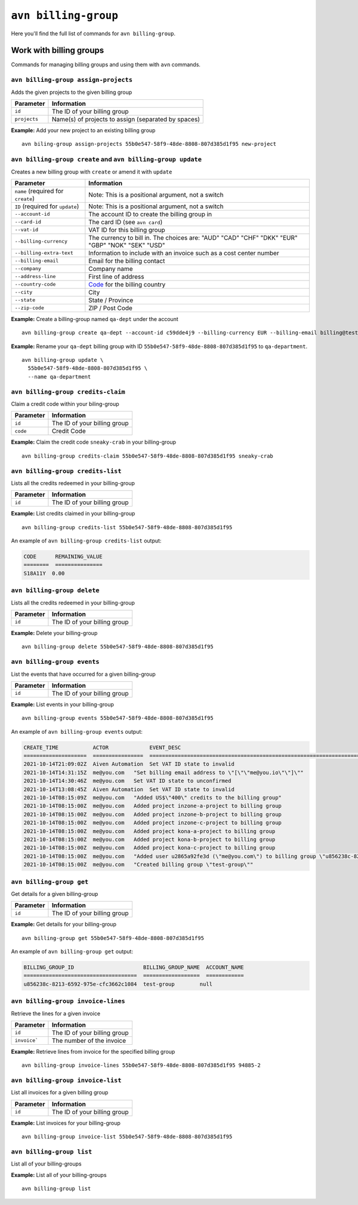 ``avn billing-group``
==================================

Here you'll find the full list of commands for ``avn billing-group``.


Work with billing groups
-------------------------

Commands for managing billing groups and using them with ``avn`` commands.


``avn billing-group assign-projects``
'''''''''''''''''''''''''''''''''''''

Adds the given projects to the given billing group

.. list-table::
  :header-rows: 1
  :align: left

  * - Parameter
    - Information
  * - ``id``
    - The ID of your billing group
  * - ``projects``
    - Name(s) of projects to assign (separated by spaces)

**Example:** Add your new project to an existing billing group

::

  avn biling-group assign-projects 55b0e547-58f9-48de-8808-807d385d1f95 new-project


``avn billing-group create`` and ``avn billing-group update``
'''''''''''''''''''''''''''''''''''''''''''''''''''''''''''''

Creates a new billing group with ``create`` or amend it with ``update``

.. list-table::
  :header-rows: 1
  :align: left

  * - Parameter
    - Information
  * - ``name`` (required for ``create``)
    - Note: This is a positional argument, not a switch
  * - ``ID`` (required for ``update``)
    - Note: This is a positional argument, not a switch
  * - ``--account-id``
    - The account ID to create the billing group in
  * - ``--card-id``
    - The card ID (see ``avn card``)
  * - ``--vat-id``
    - VAT ID for this billing group
  * - ``--billing-currency``
    - The currency to bill in. The choices are: "AUD" "CAD" "CHF" "DKK" "EUR" "GBP" "NOK" "SEK" "USD"
  * - ``--billing-extra-text``
    - Information to include with an invoice such as a cost center number
  * - ``--billing-email``
    - Email for the billing contact
  * - ``--company``
    - Company name
  * - ``--address-line``
    - First line of address
  * - ``--country-code``
    - `Code <https://en.wikipedia.org/wiki/ISO_3166-1_alpha-2#Officially_assigned_code_elements>`_ for the billing country
  * - ``--city``
    - City
  * - ``--state``
    - State / Province
  * - ``--zip-code``
    - ZIP / Post Code

**Example:** Create a billing-group named ``qa-dept`` under the account

::

  avn billing-group create qa-dept --account-id c59dde4j9 --billing-currency EUR --billing-email billing@testers.dev --company testers --address-line "1 No Way" --country-code SE --city Stockholm

**Example:** Rename your ``qa-dept`` billing group with ID ``55b0e547-58f9-48de-8808-807d385d1f95`` to ``qa-department``.

::

  avn billing-group update \
    55b0e547-58f9-48de-8808-807d385d1f95 \
    --name qa-department 

``avn billing-group credits-claim``
''''''''''''''''''''''''''''''''''''

Claim a credit code within your biling-group

.. list-table::
  :header-rows: 1
  :align: left

  * - Parameter
    - Information
  * - ``id``
    - The ID of your billing group
  * - ``code``
    - Credit Code

**Example:** Claim the credit code ``sneaky-crab`` in your billing-group

::

  avn billing-group credits-claim 55b0e547-58f9-48de-8808-807d385d1f95 sneaky-crab

``avn billing-group credits-list``
''''''''''''''''''''''''''''''''''''

Lists all the credits redeemed in your billing-group

.. list-table::
  :header-rows: 1
  :align: left

  * - Parameter
    - Information
  * - ``id``
    - The ID of your billing group

**Example:** List credits claimed in your billing-group

::

  avn billing-group credits-list 55b0e547-58f9-48de-8808-807d385d1f95

An example of ``avn billing-group credits-list`` output:

.. code:: text

  CODE      REMAINING_VALUE
  ========  ===============
  S18A11Y  0.00


``avn billing-group delete``
''''''''''''''''''''''''''''''''''''

Lists all the credits redeemed in your billing-group

.. list-table::
  :header-rows: 1
  :align: left

  * - Parameter
    - Information
  * - ``id``
    - The ID of your billing group

**Example:** Delete your billing-group

::

  avn billing-group delete 55b0e547-58f9-48de-8808-807d385d1f95

``avn billing-group events``
'''''''''''''''''''''''''''''

List the events that have occurred for a given billing-group 

.. list-table::
  :header-rows: 1
  :align: left

  * - Parameter
    - Information
  * - ``id``
    - The ID of your billing group

**Example:** List events in your billing-group

::

  avn billing-group events 55b0e547-58f9-48de-8808-807d385d1f95

An example of ``avn billing-group events`` output:

.. code:: text

  CREATE_TIME           ACTOR             EVENT_DESC
  ====================  ================  ===================================================================================================================
  2021-10-14T21:09:02Z  Aiven Automation  Set VAT ID state to invalid
  2021-10-14T14:31:15Z  me@you.com   "Set billing email address to \"[\"\"me@you.io\"\"]\""
  2021-10-14T14:30:46Z  me@you.com   Set VAT ID state to unconfirmed
  2021-10-14T13:08:45Z  Aiven Automation  Set VAT ID state to invalid
  2021-10-14T08:15:09Z  me@you.com   "Added US$\"400\" credits to the billing group"
  2021-10-14T08:15:00Z  me@you.com   Added project inzone-a-project to billing group
  2021-10-14T08:15:00Z  me@you.com   Added project inzone-b-project to billing group
  2021-10-14T08:15:00Z  me@you.com   Added project inzone-c-project to billing group
  2021-10-14T08:15:00Z  me@you.com   Added project kona-a-project to billing group
  2021-10-14T08:15:00Z  me@you.com   Added project kona-b-project to billing group
  2021-10-14T08:15:00Z  me@you.com   Added project kona-c-project to billing group
  2021-10-14T08:15:00Z  me@you.com   "Added user u2865a92fe3d (\"me@you.com\") to billing group \"u856238c-8213-6592-975e-cfc3662c1084\" with type"
  2021-10-14T08:15:00Z  me@you.com   "Created billing group \"test-group\""


``avn billing-group get``
''''''''''''''''''''''''''

Get details for a given billing-group

.. list-table::
  :header-rows: 1
  :align: left

  * - Parameter
    - Information
  * - ``id``
    - The ID of your billing group

**Example:** Get details for your billing-group

::

  avn billing-group get 55b0e547-58f9-48de-8808-807d385d1f95

An example of ``avn billing-group get`` output:

.. code:: text

  BILLING_GROUP_ID                      BILLING_GROUP_NAME  ACCOUNT_NAME
  ====================================  ==================  ============
  u856238c-8213-6592-975e-cfc3662c1084  test-group        null


``avn billing-group invoice-lines``
''''''''''''''''''''''''''''''''''''

Retrieve the lines for a given invoice

.. list-table::
  :header-rows: 1
  :align: left

  * - Parameter
    - Information
  * - ``id``
    - The ID of your billing group
  * -  ``invoice```
    - The number of the invoice

**Example:** Retrieve lines from invoice for the specified billing group

::

  avn billing-group invoice-lines 55b0e547-58f9-48de-8808-807d385d1f95 94885-2

``avn billing-group invoice-list``
''''''''''''''''''''''''''''''''''''

List all invoices for a given billing group

.. list-table::
  :header-rows: 1
  :align: left

  * - Parameter
    - Information
  * - ``id``
    - The ID of your billing group

**Example:** List invoices for your billing-group

::

  avn billing-group invoice-list 55b0e547-58f9-48de-8808-807d385d1f95

``avn billing-group list``
'''''''''''''''''''''''''''

List all of your billing-groups

**Example:** List all of your billing-groups

::

  avn billing-group list